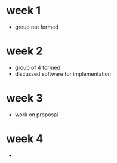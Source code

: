 * week 1 
+ group not formed

* week 2 
+ group of 4 formed
+ discussed software for implementation

* week 3
+ work on proposal

* week 4
+ 
